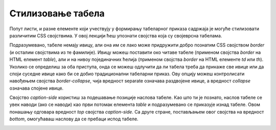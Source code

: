 Стилизовање табела
==================

Попут листи, и разне елементе који учествују у формирању табеларног приказа садржаја је могуће стилизовати различитим CSS својствима. У овој лекцији ћеш упознати својства која су својеврсна табелама.

Подразумевано, табеле немају ивицу, али она им се лако може придружити добро познатим CSS својством *border* (и осталим својствима из те фамилије). Ивицу можеш поставити око читаве табеле (применом својства *border* на HTML елемент *table*), али и на нивоу појединачних ћелија (применом својства *border* на HTML елементе *td* или *th*). Уколико се определиш за оба приступа, онда се можеш одлучити да ли табела треба да прикаже све ивице или да споји суседне ивице како би се добио традиционални табеларни приказ. Ову опцију можеш контролисати навођењем својства *border-collapse*, чија вредност separate означава раздвојене ивице, а вредност *collapse* означава спојене ивице.

.. petlja-editor:: Poglavlje3/36

    index.html
    <!DOCTYPE html>
    <html lang="sr">
    <head>
        <meta charset="utf-8">
        <title>CSS - стилизовање табела</title>

        <link rel="stylesheet" type="text/css" href="index.css">
    </head>
    <body>
        <p>Однос разног воћа и њиховог броја у килограму:</p>
        <table id="bez-spojenih-ivica">
        <tr>
            <th>Воћкице</th>
            <th>Број у kg</th>
        </tr>
        <tr>
            <td>Јабуке</td>
            <td>&lt; 20</td>
        </tr>
        <tr>
            <td>Боровнице</td>
            <td>&gt; 100</td>
        </tr>
        </table>

        <p>Однос разног поврћа и њиховог броја у килограму:</p>
        <table id="sa-spojenim-ivicama">
        <tr>
            <th>Поврће</th>
            <th>Број у kg</th>
        </tr>
        <tr>
            <td>Шаргарепе</td>
            <td>&lt; 20</td>
        </tr>
        <tr>
            <td>Чери парадајз</td>
            <td>&gt; 50</td>
        </tr>
        </table>
    </body>
    </html>
    ~~~
    index.css
    table,
    th,
    td {
        border: solid 1px black;
    }

    #bez-spojenih-ivica {
        border-collapse: separate;
    }

    #sa-spojenim-ivicama {
        border-collapse: collapse;
    }



.. image:: ../../_images/web_132a.jpg
    :width: 780
    :align: center

Својство *caption-side* користиш за подешавање позиције наслова табеле. Као што ти је познато, наслов табеле се увек наводи (ако се наводи) као први потомак елемента *table* и подразумевано се приказује изнад табеле. Овом понашању одговара вредност *top* својства *caption-side*. Са друге стране, постављањем овог својства на вредност *bottom*, омогућаваш наслову да се пребаци испод табеле. 

.. petlja-editor:: Poglavlje3/37

    index.html
    <!DOCTYPE html>
    <html lang="sr">
    <head>
        <meta charset="utf-8">
        <title>CSS - стилизовање табела</title>

        <link rel="stylesheet" type="text/css" href="index.css">
    </head>
    <body>
        <table id="siroka-tabela">
        <caption>
            Табела 1: Однос разног воћа и њиховог броја у килограму.
        </caption>
        <tr>
            <th>Воћкице</th>
            <th>Број у kg</th>
        </tr>
        <tr>
            <td>Јабуке</td>
            <td>&lt; 20</td>
        </tr>
        <tr>
            <td>Боровнице</td>
            <td>&gt; 100</td>
        </tr>
        </table>

        <p>Однос разног поврћа и њиховог броја у килограму:</p>
        <table id="obojena-tabela">
        <tr>
            <th>Поврће</th>
            <th>Број у kg</th>
        </tr>
        <tr class="neparni-red">
            <td>Шаргарепе</td>
            <td>&sim; 20</td>
        </tr>
        <tr class="parni-red">
            <td>Чери парадајз</td>
            <td>&gt; 50</td>
        </tr>
        </table>
    </body>
    </html>
    ~~~
    index.css
    table,
    th,
    td {
        border: solid 1px black;
        padding: 10px;
    }

    #siroka-tabela {
        width: 100%;
        caption-side: bottom;
    }

    #obojena-tabela {
        border-collapse: collapse;
        caption-side: top;
    }

    #obojena-tabela th {
        background-color: dodgerblue;
        color: white;
    }

    #obojena-tabela .neparni-red {
        background-color: azure;
    }

    #obojena-tabela .parni-red {
        background-color: rgba(0, 191, 255, 0.5);
    }




.. image:: ../../_images/web_132b.jpg
    :width: 780
    :align: center